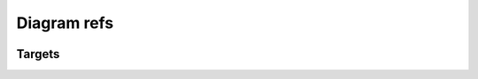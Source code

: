 Diagram refs
============

.. container:: regression

   .. syntax:diagram::

      - ref-foo
      - ref-bar
      - ref-baz
      - some-rule
      - ref-target-in-other-file.some-rule
      - ref-target-in-other-file.some-other-rule
      - ~ref-target-in-other-file.some-rule

   .. syntax:grammar:: ref-qux

      .. syntax:rule:: duo

      .. syntax:diagram::

         - ref-qux
         - duo

Targets
-------

.. syntax:rule:: ref-foo

.. syntax:grammar:: ref-bar

.. syntax:rule:: ref-baz
   :name: Human readable Baz
